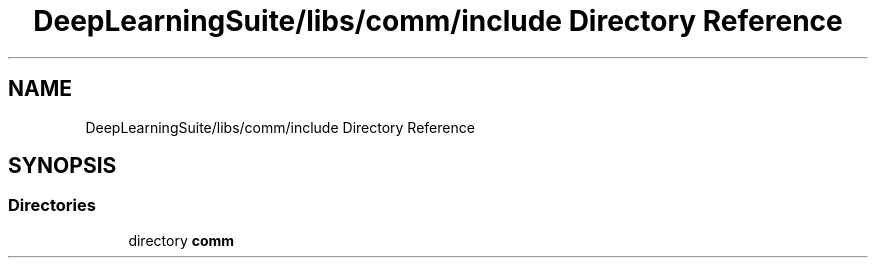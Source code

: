 .TH "DeepLearningSuite/libs/comm/include Directory Reference" 3 "Sat Dec 15 2018" "Version 1.00" "dl-DetectionSuite" \" -*- nroff -*-
.ad l
.nh
.SH NAME
DeepLearningSuite/libs/comm/include Directory Reference
.SH SYNOPSIS
.br
.PP
.SS "Directories"

.in +1c
.ti -1c
.RI "directory \fBcomm\fP"
.br
.in -1c
